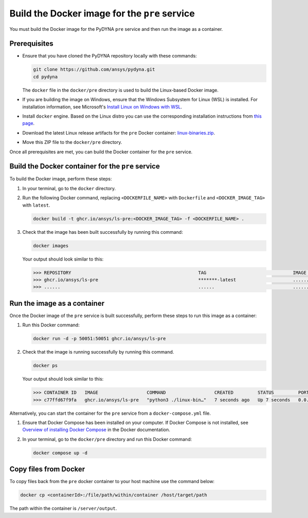 Build the Docker image for the ``pre`` service
----------------------------------------------

You must build the Docker image for the PyDYNA ``pre`` service and then
run the image as a container.

Prerequisites
~~~~~~~~~~~~~

* Ensure that you have cloned the PyDYNA repository locally with these commands:

  .. code:: console

   git clone https://github.com/ansys/pydyna.git
   cd pydyna

  The ``docker`` file in the  ``docker/pre`` directory is used to build the
  Linux-based Docker image.

* If you are building the image on Windows, ensure that the Windows Subsystem for Linux (WSL)
  is installed. For installation information, see Microsoft's
  `Install Linux on Windows with WSL <https://learn.microsoft.com/en-us/windows/wsl/install>`_.

* Install ``docker`` engine. Based on the Linux distro you can use the corresponding installation
  instructions from `this page <https://docs.docker.com/engine/install/>`_.

* Download the latest Linux release artifacts for the ``pre`` Docker container:
  `linux-binaries.zip <https://github.com/ansys/pydyna/releases/download/v0.4.6/linux-binaries.zip>`_.

* Move this ZIP file to the ``docker/pre`` directory.


Once all prerequisites are met, you can build the Docker container for the ``pre`` service.

Build the Docker container for the ``pre`` service
~~~~~~~~~~~~~~~~~~~~~~~~~~~~~~~~~~~~~~~~~~~~~~~~~~
To build the Docker image, perform these steps:

#. In your terminal, go to the ``docker`` directory.
#. Run the following Docker command, replacing ``<DOCKERFILE_NAME>``
   with ``Dockerfile`` and ``<DOCKER_IMAGE_TAG>`` with ``latest``.

   .. code:: bash

      docker build -t ghcr.io/ansys/ls-pre:<DOCKER_IMAGE_TAG> -f <DOCKERFILE_NAME> .

#. Check that the image has been built successfully by running this command:

   .. code:: bash

      docker images


   Your output should look similar to this:

   .. code:: bash
 
      >>> REPOSITORY                                               TAG                                IMAGE ID       CREATED          SIZE
      >>> ghcr.io/ansys/ls-pre                                     *******-latest                     ............   X seconds ago    188MB
      >>> ......                                                   ......                             ............   ..............   ......


Run the image as a container
~~~~~~~~~~~~~~~~~~~~~~~~~~~~

Once the Docker image of the ``pre`` service is built successfully, perform these steps to
run this image as a container:

#. Run this Docker command:
 
   .. code:: bash
      
      docker run -d -p 50051:50051 ghcr.io/ansys/ls-pre 

#. Check that the image is running successfully by running this command.

   .. code:: bash

      docker ps

   Your output should look similar to this:

   .. code:: bash

    >>> CONTAINER ID   IMAGE                  COMMAND                  CREATED         STATUS         PORTS                                           NAMES
    >>> c77ffd67f9fa   ghcr.io/ansys/ls-pre   "python3 ./linux-bin…"   7 seconds ago   Up 7 seconds   0.0.0.0:50051->50051/tcp, :::50051->50051/tcp   hardcore_margulis
	 
	 
Alternatively, you can start the container for the ``pre`` service from a
``docker-compose.yml`` file.
	 
#. Ensure that Docker Compose has been installed on your computer. If Docker Compose is not
   installed, see `Overview of installing Docker Compose <https://docs.docker.com/compose/install/>`_
   in the Docker documentation.

#. In your terminal, go to the ``docker/pre`` directory and run this Docker command:

   .. code:: bash

     docker compose up -d

Copy files from Docker
~~~~~~~~~~~~~~~~~~~~~~
To copy files back from the ``pre`` docker container to your host machine use the command below:

.. code:: bash

  docker cp <containerId>:/file/path/within/container /host/target/path

The path within the container is ``/server/output``.